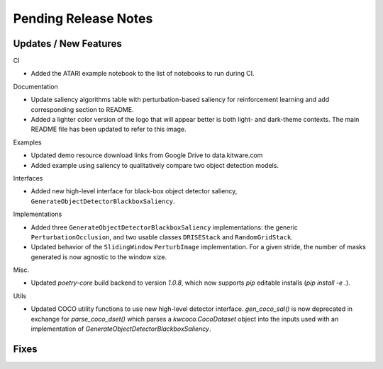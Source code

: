 Pending Release Notes
=====================

Updates / New Features
----------------------

CI

* Added the ATARI example notebook to the list of notebooks to run during CI.

Documentation

* Update saliency algorithms table with perturbation-based saliency for reinforcement learning
  and add corresponding section to README.

* Added a lighter color version of the logo that will appear better is both
  light- and dark-theme contexts. The main README file has been updated to refer
  to this image.

Examples

* Updated demo resource download links from Google Drive to data.kitware.com

* Added example using saliency to qualitatively compare two object detection
  models.

Interfaces

* Added new high-level interface for black-box object detector saliency,
  ``GenerateObjectDetectorBlackboxSaliency``.

Implementations

* Added three ``GenerateObjectDetectorBlackboxSaliency`` implementations: the
  generic ``PerturbationOcclusion``, and two usable classes ``DRISEStack``
  and ``RandomGridStack``.

* Updated behavior of the ``SlidingWindow`` ``PerturbImage`` implementation. For
  a given stride, the number of masks generated is now agnostic to the window
  size.

Misc.

* Updated `poetry-core` build backend to version `1.0.8`, which now supports
  `pip` editable installs (`pip install -e .`).

Utils

* Updated COCO utility functions to use new high-level detector interface.
  `gen_coco_sal()` is now deprecated in exchange for `parse_coco_dset()` which
  parses a `kwcoco.CocoDataset` object into the inputs used with an
  implementation of `GenerateObjectDetectorBlackboxSaliency`.

Fixes
-----
